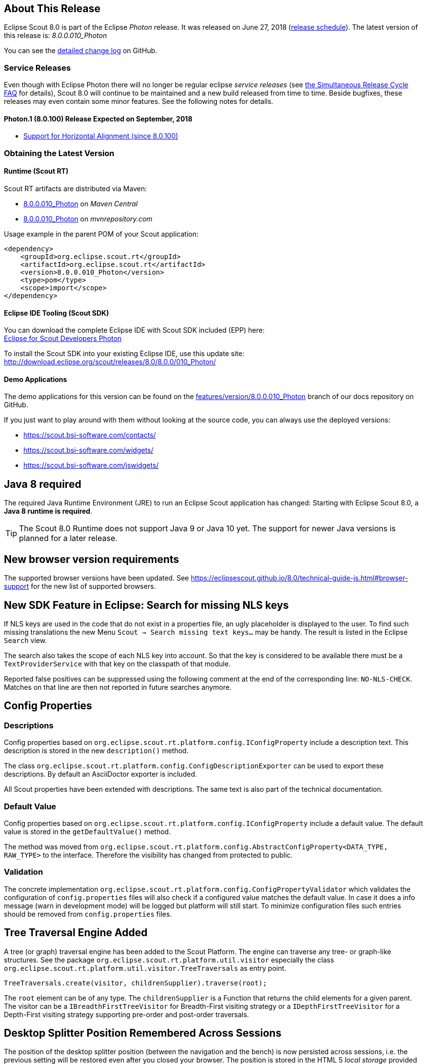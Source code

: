 :imgsdir: ../../imgs

////
- Use {NOTRELEASEDWARNING} on its own line to mark parts about not yet released code (also add a "since 8.0.xxx" note)
////

== About This Release

Eclipse Scout 8.0 is part of the Eclipse _Photon_ release. It was released on June 27, 2018 (https://wiki.eclipse.org/Simultaneous_Release[release schedule]).
The latest version of this release is: _8.0.0.010_Photon_

You can see the https://github.com/eclipse/scout.rt/compare/releases/7.0.x%2E%2E%2Ereleases/8.0.x[detailed change log] on GitHub.

=== Service Releases

Even though with Eclipse Photon there will no longer be regular eclipse _service releases_ (see https://wiki.eclipse.org/SimRel/Simultaneous_Release_Cycle_FAQ#What_is_the_Simultaneous_Release_cycle_.3F[the Simultaneous Release Cycle FAQ] for details), Scout 8.0 will continue to be maintained and a new build released from time to time. Beside bugfixes, these releases may even contain some minor features. See the following notes for details.

==== Photon.1 (8.0.100) Release Expected on September, 2018
* <<Support for Horizontal Alignment (since 8.0.100)>>

=== Obtaining the Latest Version

==== Runtime (Scout RT)
Scout RT artifacts are distributed via Maven:

* http://search.maven.org/#search%7Cga%7C1%7Cg%3A%22org.eclipse.scout.rt%22%20AND%20v%3A%228.0.0.010_Photon%22[8.0.0.010_Photon] on _Maven Central_
* https://mvnrepository.com/artifact/org.eclipse.scout.rt/org.eclipse.scout.rt/8.0.0.010_Photon[8.0.0.010_Photon] on _mvnrepository.com_

Usage example in the parent POM of your Scout application:

[source,xml]
----
<dependency>
    <groupId>org.eclipse.scout.rt</groupId>
    <artifactId>org.eclipse.scout.rt</artifactId>
    <version>8.0.0.010_Photon</version>
    <type>pom</type>
    <scope>import</scope>
</dependency>
----

==== Eclipse IDE Tooling (Scout SDK)
You can download the complete Eclipse IDE with Scout SDK included (EPP) here: +
https://www.eclipse.org/downloads/packages/eclipse-ide-scout-developers/photonr[Eclipse for Scout Developers Photon]

To install the Scout SDK into your existing Eclipse IDE, use this update site: +
http://download.eclipse.org/scout/releases/8.0/8.0.0/010_Photon/

==== Demo Applications
The demo applications for this version can be found on the https://github.com/BSI-Business-Systems-Integration-AG/org.eclipse.scout.docs/tree/features/version/8.0.0.010_Photon[features/version/8.0.0.010_Photon] branch of our docs repository on GitHub.

If you just want to play around with them without looking at the source code, you can always use the deployed versions:

* https://scout.bsi-software.com/contacts/
* https://scout.bsi-software.com/widgets/
* https://scout.bsi-software.com/jswidgets/

// ----------------------------------------------------------------------------

== Java 8 required

The required Java Runtime Environment (JRE) to run an Eclipse Scout application has changed: Starting with Eclipse Scout 8.0, a *Java 8 runtime is required*.

TIP: The Scout 8.0 Runtime does not support Java 9 or Java 10 yet. The support for newer Java versions is planned for a later release.

== New browser version requirements

The supported browser versions have been updated. See https://eclipsescout.github.io/8.0/technical-guide-js.html#browser-support for the new list of supported browsers.


== New SDK Feature in Eclipse: Search for missing NLS keys

If NLS keys are used in the code that do not exist in a properties file, an ugly placeholder is displayed to the user. To find such missing translations the new Menu `Scout -> Search missing text keys...` may be handy.
The result is listed in the Eclipse `Search` view.

The search also takes the scope of each NLS key into account. So that the key is considered to be available there must be a `TextProviderService` with that key on the classpath of that module.

Reported false positives can be suppressed using the following comment at the end of the corresponding line: `NO-NLS-CHECK`. Matches on that line are then not reported in future searches anymore.

== Config Properties

=== Descriptions
Config properties based on `org.eclipse.scout.rt.platform.config.IConfigProperty` include a description text. This description is stored in the new `description()` method.

The class `org.eclipse.scout.rt.platform.config.ConfigDescriptionExporter` can be used to export these descriptions. By default an AsciiDoctor exporter is included.

All Scout properties have been extended with descriptions. The same text is also part of the technical documentation.

=== Default Value
Config properties based on `org.eclipse.scout.rt.platform.config.IConfigProperty` include a default value. The default value is stored in the `getDefaultValue()` method.

The method was moved  from `org.eclipse.scout.rt.platform.config.AbstractConfigProperty<DATA_TYPE, RAW_TYPE>` to the interface. Therefore the visibility has changed from protected to public.

=== Validation
The concrete implementation `org.eclipse.scout.rt.platform.config.ConfigPropertyValidator` which validates the configuration of `config.properties` files will also check if a configured value matches the default value.
In case it does a info message (warn in development mode) will be logged but platform will still start.
To minimize configuration files such entries should be removed from `config.properties` files.

== Tree Traversal Engine Added

A tree (or graph) traversal engine has been added to the Scout Platform. The engine can traverse any tree- or graph-like structures.
See the package `org.eclipse.scout.rt.platform.util.visitor` especially the class `org.eclipse.scout.rt.platform.util.visitor.TreeTraversals` as entry point.

[source,java]
----
TreeTraversals.create(visitor, childrenSupplier).traverse(root);
----

The `root` element can be of any type. The `childrenSupplier` is a Function that returns the child elements for a given parent.
The visitor can be a `IBreadthFirstTreeVisitor` for Breadth-First visiting strategy or a `IDepthFirstTreeVisitor` for a Depth-First visiting strategy supporting pre-order and post-order traversals.

== Desktop Splitter Position Remembered Across Sessions

The position of the desktop splitter position (between the navigation and the bench) is now persisted across sessions, i.e. the previous setting will be restored even after you closed your browser. The position is stored in the HTML 5 _local storage_ provided by the local browser. It is therefore a device-specific setting, which is especially useful when accessing the same application through screens with different resolutions.

In case the splitter position should never be remembered, the feature can be disabled globally by setting the property `cacheSplitterPosition` on the desktop to _false_.

== Introducing Widget.java

On JavaScript side, there has been a class `Widget.js` for a long time now. With this release the counterpart `Widget.java` has been added. This gives all existing widgets like `FormField`, `Form`, `MessageBox`, `Action` (e.g. `Menu`), `Tree`, `Table`, `Accordion`, `Calendar`, `Desktop`, `Tile`, etc. a new common base class. It also helps creating widgets which aren't necessarily form fields.

The new Widget class handles the widget lifecycle (initConfig, init, disposed) and offers methods to visit Widget hierarchies. See `org.eclipse.scout.rt.client.ui.IWidget` for more details.

== New Widgets
=== TileGrid

The new `TileGrid` widget arranges `Tile` s in a grid by using the `LogicalGridLayout`. This is the same layout as used for a `GroupBox`, so the same `GridData` object may be used to configure how the individual tiles should be arranged.

A `Tile` directly extends `Widget` and is not much more than a `<div>` with the CSS class `tile`. The easiest way to use a tile is to use a `HtmlTile` with the displayStyle `DEFAULT`. If you need more control over the styling, you can just set the displayStyle to `PLAIN`, so that the default CSS rules are not applied, and then add your own CSS rules. If you want even more control about the layout and content you can create a custom tile instead of using the `HtmlTile`. Just create a JS class lets say `CustomTile.js` which extends from `Tile.js`, create a Java class `CustomTile.java` which extends from `AbstractTile.java` and add some glue code to link them together. See the code of the demo widgets on https://github.com/BSI-Business-Systems-Integration-AG/org.eclipse.scout.docs/tree/releases/8.0.x/code/widgets/org.eclipse.scout.widgets.client/src/main/java/org/eclipse/scout/widgets/client/ui/tiles[GitHub] for details. You could also use existing widgets as tiles. In that case instead of extending `AbstractTile` you would extend `AbstractWidgetTile` or `AbstractFormFieldTile` and set the property `tileWidget` accordingly.

In order to add the `TileGrid` to a form, you can use the class `TileField` which is basically a simple `FormField` wrapping the `TileGrid`. You cannot use the `TileGrid` directly because a `GroupBox` only accepts `FormField` s.

A demo of the widget can be found here: https://scout.bsi-software.com/widgets/?dl=widget-tilefield +
And here for the JS only version:  https://scout.bsi-software.com/jswidgets/#tilegrid

[[img-tiles]]
.TileGrid
image::{imgsdir}/tiles.png[]

=== Accordion

The `Accordion` displays several collapsible `Group` s. The default behavior is to collapse every other group if one group is expanded. Because that is not in any case desired, the behavior may be disabled by setting the property `exclusiveExpand` to false.

The `Group` is a simple widget containing of a header and a body. The body may be any other widget like the new `TileGrid`. Because having tiles in an accordion is a typical use case, there is a widget called `TileAccordion` which helps creating the groups and provides some delegate methods to easily access the tiles of every group. It also takes care that selecting multiple tiles across the individual groups works as there were only one single `TileGrid`.

A demo of the accordion can be found here: https://scout.bsi-software.com/widgets/?dl=widget-accordionfield +
And here for the JS only version:  https://scout.bsi-software.com/jswidgets/#accordion

A demo of the tile accordion can be found here: https://scout.bsi-software.com/widgets/?dl=widget-tileaccordionfield +
And here for the JS only version:  https://scout.bsi-software.com/jswidgets/#tileaccordion

[[img-accordion]]
.Accordion
image::{imgsdir}/accordion.png[]

=== File Chooser Button

The new `AbstractFileChooserButton` is a value field which opens the native file chooser dialog from the browser when a user clicks on the button. The value of the field is the selected file, a `BinaryResource`. The API of the field is identical to `IFileChooserField`. The button itself does not display the selected file / value, but it is easy to do something with the value when you implement the `execChangedValue` method. For instance you could display an uploaded image in an `ImageField` on the same form.

.Example usage of file chooser button in a media file chooser
image::{imgsdir}/FileChooserButton.png[]

A demo of the file chooser button can be found here: https://scout.bsi-software.com/widgets/?widget-filechooserfield

=== Tag Field and Tag Bar

The new `AbstractTagField` is used to enter tags as used in typical "tag clouds". The value of the field is a Set of Strings, where each element is a unique tag. Like a __SmartField__ the tag field has a `LookupCall` which returns available tag names when the user starts to type something into the text field. When the user picks a tag, it appears in the tag list on the left. The field is responsive: if the tag list is too long to fit into the field, some tags go into an overflow popup. This popup is opened by clicking on the arrow-down button on the left. When the field is enabled, each tag element has a remove icon, which removes the element from the list. When the field is disabled the user cannot enter text and elements cannot be removed. It's a good idea to use the disabled tag field, if you only need to display tags.

.Tag field with open proposal chooser
image::{imgsdir}/TagField.png[]

Note: in __Scout JS__ you can also use the `scout.TagBar` widget standalone, without the tag field. This widget renders only the tag elements and deals with responsive layout.

A demo of the tag field can be found here: https://scout.bsi-software.com/widgets/?dl=widget-tagfield

== New Outline Overview

The `OutlineOverview` typically is the first thing a user sees when an outline based application starts. It is the widget displayed in the desktop bench when no page of the outline is selected. The previous `OutlineOverview` has been very simple, it basically just displayed the title and the icon of the outline. With this release a new widget has been added, it is called `TileOutlineOverview`.

As the name implies it is based on the new `TileGrid` and shows the top level pages of the current outline. The tiles itself are very simple: they show the name of the page and an icon. Because they look a lot more interesting with an icon we encourage you to set a distinct icon for each page. You can do this by using the property `overviewIconId` of a page. Note that this is not the same property as `iconId`, to be able to use different icons for the outline tree itself and the outline overview tiles.

The new outline overview is enabled by default. If you don't like the new style you can either use a `defaultDetailForm` which will be used instead of the `outlineOverview` if it is set. Or you can use the old `OutlineOverview` or even create a custom one. Compared to `defaultDetailForm`, the `outlineOverview` can only be set using JavaScript.

[[img-tile-outline-overview]]
.Tile Outline Overview
image::{imgsdir}/tile_outline_overview.png[]

== Form Fields

=== New Field Style
This release introduces a new field style called `alternative`. This is the new default style for every form field. The `classic` style is still available because it may be preferable in some circumstances, e.g. when used in a cell editor or on a form with background color like the search form. For these two cases the style is set to `classic` automatically but you can do it for your custom cases as well by setting the new property `FieldStyle`.

If you want to revert your whole application to the classic style you can create an extension to `AbstractFormField` and change the default of the `FieldStyle` property. For Scout JS applications you can set the variable `scout.FormField.DEFAULT_FIELD_STYLE` to  `scout.FormField.FieldStyle.CLASSIC`;

[[img-form-field-alternative-style]]
.New alternative field style
image::{imgsdir}/formfield_alternative.png[]

=== New Top Label Style
Along with the new alternative field style comes a new style for top labels. Since the fields don't have a top border anymore, it is not obvious that the label belongs to the field. With the new label style it is more clear and even looks better. Another advantage is that the height of the form field (incl. label) will be smaller, which is especially helpful on smaller screens.

[[img-top-label-style]]
.New top label style
image::{imgsdir}/top_label_style.png[]

=== Improved Accessibility

The label and the input are now linked by using `aria-labelledby`. This allows screen readers to read the label if an input is focused.

Furthermore, clicking the label will now activate the field. This is especially helpful on mobile devices when the new alternative style is active, because the field boundaries are not obvious anymore.

== Dynamic Fields

It is now possible to add and remove fields dynamically also when a form is already started. This feature is supported for `GroupBoxes` and `TabBoxes`.

The Java API orders the added fields considering the `order` member.

API:

* TabBox.js `insertTabItem`, `deleteTabItem`, `setTabItems`
* GroupBox.js `setFields`, `insertField`, `insertFieldBefore`, `deleteField`
* ICompositeField.java `setFields` and the already existing `addField`, `removeField` methods which don't throw an exception anymore when a form is already initialized.

[NOTE]
====
- The support for adding ProcessButtons dynamically is not implemented so far.
- Adding a field to container (`TabBox`, `GroupBox`) forces the container to be rendered. All fields in this container will be removed and rendered again.
====

== Menu and MenuBar Enhancements

=== Form Field in Menu
The menubar now supports form field menu items (`FormFieldMenu`). On the model side extend `AbstractFormFieldMenu` with a form field as an inner class to use a form field menu in any menu supporting environment.
[[img-form-field-menu]]
.Menubar with form fields
image::{imgsdir}/FormFieldMenu.png[]

=== New Property 'stackable'
The menu property `stackable` defines if a menu is stackable or not. A stackable menu will be moved to the ellipsis dropdown menu when there is not enough space in the menubar. The ellipsis menu is placed after the last stackable menu in the menubar. Right and left aligned menus will be moved to a single ellipsis menu per menubar. The horizontal alignment of the ellipsis menu is the same as the last stackable menu in the menubar.

== GroupBox Enhancements

=== Layout Configuration
It is now possible to adjust the parameters of how the group box will be layouted. The following parameters may be set:

hgap:: the horizontal gap in pixels to use between two logical grid columns
vgap:: the vertical gap in pixels to use between two logical grid rows
columnWidth:: the width in pixels to use for a grid column
rowHeight:: the height in pixels to use for a grid row
minWidth:: the minimum width of the group box. If this width is > 0 a horizontal scrollbar is shown when the group box gets smaller than this value.

These values may be set using `getConfiguredBodyLayoutConfig()`.

[[sec-gb-sublabel]]
=== Sublabel
GroupBoxes got a new property called `sublabel`. The sublabel is displayed below the title in a very small font.

=== Notification
Add a `INotification` to a group box with the new property called `notification`. +
Use `IGroupBox.setNotification(INotification)`, `getNotification()`, `removeNotification()` to control it. +
A notification has a `IStatus` which includes a severity and a message.

By default the notification is displayed at the beginning of the group box body.
[[img-groupbox-notification]]
.Group box notification
image::{imgsdir}/groupBoxNotification.png[]

A demo can be found here: https://scout.bsi-software.com/widgets/?dl=widget-groupbox +
And here for the JS only version: https://scout.bsi-software.com/jswidgets/#groupbox

== TabBox Enhancements

=== Left Aligned Menu Items
The menubar of a tabbox now considers the menu alignments _left_ and _right_. That means you can add menus directly on the right side of the last tab item (left aligned) or at the right side of the tab box header (right aligned).

[[img-tab-box-menus]]
.Menus in a tab box header
image::{imgsdir}/tabbox_menu_alignment.png[]

=== Collapsible Menu Items
Menus in the menubar will be moved to an ellipsis menu in case there is not enough space in the tabbox header. The tab items are moved to an ellipsis menu when there is not enough space for all tabs. The collapse order is as following: all menus are collapsed first before the tabs will be collapsed from right to left.
A menu can be prevented from collapsing by setting the `stackable` (`AbstractMenu.getConfiguredStackable`) property to false.

[[img-tab-box-ellipsis]]
.Ellipsis menu for the tabs of a tab box
image::{imgsdir}/tabbox_ellipsis.png[]

=== Sublabel
TabItems got a `sublabel` property which is displayed in a very small font below the title (see also <<sec-gb-sublabel>>).

[[img-widget-groupbox-sublabel]]
.GroupBox sublabel example
image::{imgsdir}/groupbox_sublabel.png[]

[[img-widget-tabitem-sublabel]]
.TabItem sublabel example
image::{imgsdir}/tabbox_sublabel.png[]

=== Animated Selection Marker
The marker of the selected tab is now animated and follows the user or model selection.

=== Optimized Zoom Behavior
Several bugfixes of pixel issues due to zoom levels.

== Hierarchical Table Support

Scout now supports hierarchical tables. The property `parentKey` on `IColumn` is responsible for the linking between parent and child rows.
The property `hierarchicalStyle` on the table is used to switch between the default or structured style.

[[img-widget-table-hierarcical]]
.Hierarchical Table Example
image::{imgsdir}/widget_table_hierarchical.png[]

== ImageField: Support for SVG Images and Image URLs

It's now possible to use SVG images in the same way as bitmap images. Simply put the .svg file in the `/icons` folder of the client module and reference the SVG image in any widget that supports the `iconId` property. Example:

[source,java]
----
@Override
protected String getConfiguredIconId() {
  return "person.svg";
}
----

Additionally you can now reference an image by URL, for instance an image hosted on an external server. Use the property ´imageUrl` of the AbstractImageField to reference the image. Note: the AbstractImageField defines a priority for which one of the three image properties is used to render the image in the browser:

1. _image_ (Binary resource)
2. _imageUrl_
3. _imageId_

== CheckBoxField: Add Support for Key Strokes

The check box field (`IBooleanField`) got a new property called `keyStroke`. The property expects a string defining the key stroke, e.g. `ctrl-b`. When the key stroke is executed the check box value will be toggled. Other widgets like `Button`, `RadioButton` or `Menu` already support that feature in the same way.

== RadioButtonGroup Enhancements

=== Layout Customizations

A new property `gridColumnCount` has been added to the radio button group. It can be used using `setGridColumnCount()`, `getGridColumnCount()` and `getConfiguredGridColumnCount()`. By default the columns are configured to be dependent on the height of the field to create columns as needed to show all radio buttons within the height available (this also corresponds to the existing behavior).

But it also allows to specify an exact number over how many columns radio buttons should be distributed. This is an alternative to layout the buttons using the group height and is especially useful if the number of radio buttons is unknown or dynamic. In that case the columns can be configured to e.g. 3 and the property `useUiHeight` to true allowing the group to vertically grow as needed to show all radio buttons within 3 columns. This property also corresponds to the layout possibilities of the group box.

The same possibilities also exist in the JavaScript only layer of Scout using the method `setGridColumnCount()`.

=== Grid Calculation (JS)
The logical grid is now calculated automatically as it is done for a `GroupBox` or for a `RadioButtonGroup` in Java. This means you can only specify the width (`w`) and height (`h`) of a cell using `gridDataHints`, the position (`x`, `y`) will be calculated automatically.

=== Value Support (JS)
The `RadioButtonGroup` now supports the value operations provided by `ValueField`, similar to the Java implementation. This means you can define a `radioValue` on each `RadioButton` and then use `setValue()` to select a button using its radioValue. When reading the `value` of a `RadioButtonGroup`, the `radioValue` of the selected button is returned.

=== Lookup Call Support (JS)
In addition to specify the radio buttons explicitly, a lookup call can now be used. When defining a lookup call the radio buttons are created based on the result of that lookup call.

== SequenceBox: Grid Calculation (JS)
The logical grid is now calculated automatically as it is done for a `GroupBox` or for a `SequenceBox` in Java. This means you can only specify the width (`w`) and height (`h`) of a cell using `gridDataHints`, the position (`x`, `y`) will be calculated automatically.

== ListBox Enhancements
=== Default table creation (JS)
The Scout `ListBox` is based on the Scout `Table`. Such a list box table typically is checkable, only has one column and doesn't have a header. Since this is true for most list boxes it is not necessary anymore to specify the table explicitly. A default table will be created if none is provided.

=== Lookup Call Support (JS)
In order to fill the list box a `LookupCall` can now be used. The resulting lookup rows will be mapped to actual table rows and inserted into the list box table.

=== Value Support (JS)
The `ListBox` now supports the value operations provided by `ValueField`, similar to the Java implementation. The value represents the keys of the checked rows specified by the corresponding lookup rows.

== FileChooser(Field) Enhancements (JS)
`FileChooser` can now be used without a running Java UI server.
`FileChooserField` now supports the value operation provided by 'ValueField'. The value of this widgets is the `File` object. Display text is the filename. Accepted types and maximum upload size are supported properties.

== Smartfield Enhancements

=== New Property 'searchRequired'
A new property `searchRequired` has been introduced for Smartfields.
It is similar to the one already existing in `org.eclipse.scout.rt.client.ui.desktop.outline.pages.AbstractPageWithTable` and controls the Smartfield behavior if the proposal-list is opened without having a search constraint.
By default (_searchRequired_ = `false`) all existing proposals are shown if no search constraint has been typed. But if the property is set to `true`, the Smartfield only shows proposals if a search constraint is available.
This is especially useful if a large data set is expected in a Smartfield lookup which usually makes no sense to present all to the user.
In that case a message is shown instead informing that a search constraint is required to load data and to see proposals.

In Java the property can be set using `ISmartField.setSearchRequired()` or `AbstractSmartField.getConfiguredSearchRequired()`.
In JavaScript the property can be set using `smartfield.setSearchRequired()`.

=== New Event 'prepareLookupCall' on Smartfields (JS)
In Scout JS a new event `prepareLookupCall` has been added to the SmartField. It allows to be notified when the field is about to execute a LookupCall.
Because for each call a fresh LookupCall clone is executed this event allows to propagate properties to the executing LookupCall clone. These properties may then be used when the call is executed (e.g. sent to the backend).

=== Support for Horizontal Alignment (since 8.0.100)
The horizontal alignment can already be controlled for number and string fields using the `horizontalAlignment` property of the `gridData`. The property already existed for `SmartFields` but it had no effect, until now.

== NumberField: support for minimum and maximum values (JS)

The Scout JS NumberField now also supports min- and max-values as it was already present in Scout Classic.

== Improved useUiHeight Calculation

If a form field is set to use its ui height, it is supposed to be as big as its content. A typical example is the group box: `useUiHeight` is true by default to make the group box as height as the containing form fields. In that case it works fine because the height does not depend on the width.

There are cases where the height depends on the width, e.g. if a label field is set to wrap its text (property `wrapText` = true). These cases did not work correctly because in order to calculate the preferred height the final width has to be known. This has been fixed so that setting `useUiHeight` to true should now work as expected.

== Enhanced IUiServletRequestHandler

UI Servlet request handler now supports all HTTP methods and not only GET and POST.
When using `AbstractUiServletRequestHandler` no migration should be required, see migration guide for further information.

== Automatic Preloading of Web Fonts

To prevent incorrect measurements or the so-called "FOUT effect" (Flash Of Unstyled Text), Scout tries to preload all necessary web font files (*.woff) before rendering the application. To make it easier for projects to add theme-dependent fonts, the font preloader has been improved. The list of fonts to preload is now detected automatically by inspecting the document's style sheet (_@font-face_ rules). It's no longer necessary to manually list all fonts in the bootstrap argument of `scout.App` (see migration guide).

== Refactored EventListenerList

The class _EventListenerList_ had poor performance with large numbers of listeners and add / remove operations.
There are two new alternatives to this class that are also thread-safe and support higher performance:

* `FastListenerList<LISTENER>` is used to manage a single type of listeners.
* `AbstractGroupedListenerList` is used as base class to handle a single type of listener with multiple type partitions. See the new classes TreeListeners and TableListeners for an example of applicability.

[NOTE]
====
Consider refactoring the use of _EventListenerList_ by one of the new alternatives.
====

== Text and Multi-Language Support Moved to 'platform'

Scout's multi-language text support mainly consists of `ITextProviderService` (with the default abstract implementation `AbstractDynamicNlsTextProviderService`) and the convenience accessor `TEXTS`.

This facility was moved from the module `org.eclipse.scout.rt.shared` to `org.eclipse.scout.rt.platform`. This allows the use of multi-language text support without the need to include _*.shared_ dependencies in your project. This is especially useful for server-only applications (e.g. micro services).

_Migration:_ Change the ``import``s in your _*.java_ files accordingly.

== Data Object Support for REST & MOM APIs

The Scout platform was extended by a generic data object support.
Data objects are Scout beans, which can be used as data transfer objects for synchroneous REST and asynchroneous MOM interfaces.
Furthermore they may be used as domain objects within business logic.

Using the new `DoEntity` class as base class, any kind of custom data objects can be built.
An attributes of a data object is defined by adding an accessor method for the attribute.
The name of the method corresponds to the attribute name; the attribute type is defined by the return value of the method.

[source,java]
.Example data object definition
----
@TypeName("ExampleEntity")
public class ExampleEntityDo extends DoEntity {

  public DoValue<String> name() { // <1>
    return doValue("name");
  }

  public DoList<Integer> values() { // <2>
    return doList("values");
  }
}
----
<1> String property
<2> List of integer property

The Scout platform defines the `IDataObjectMapper` interface which offers method to serialize and deserialize data objects from and to a string representation.
The default implementation of `IDataObjectMapper` is based on the popular https://github.com/FasterXML/jackson[Jackson library] serializing data objects to a JSON document.
The implementation can be exchanged by a custom implementation based on another library.

For further examples and documentation see https://eclipsescout.github.io/8.0/technical-guide.html#cha-data-objects[Technical Guide: Data Objects]

== REST Resources & REST Clients

The new Scout module `org.eclipse.scout.rt.rest` adds basic support for REST resources and REST resource clients within the Scout framework.
Available REST resources are automatically found by Jandex class inventory and registered at runtime.

For examples and documentation see https://eclipsescout.github.io/8.0/technical-guide.html#cha-rest[Technical Guide: REST]
